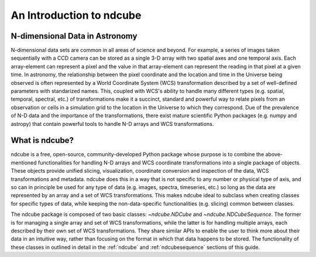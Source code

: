 =========================
An Introduction to ndcube
=========================

N-dimensional Data in Astronomy
-------------------------------
N-dimensional data sets are common in all areas of science and beyond.  For example, a series of images taken sequentially with a CCD camera can be stored as a single 3-D array with two spatial axes and one temporal axis.  Each array-element can represent a pixel and the value in that array-element can represent the reading in that pixel at a given time.  In astronomy, the relationship between the pixel coordinate and the location and time in the Universe being observed is often represented by a World Coordinate System (WCS) transformation described by a set of well-defined parameters with standarized names.  This, coupled with WCS's ability to handle many different types (e.g. spatial, temporal, spectral, etc.) of transformations make it a succinct, standard and powerful way to relate pixels from an observation or cells in a simulation grid to the location in the Universe to which they correspond.  Due of the prevalence of N-D data and the importance of the transformations, there exist mature scientific Python packages (e.g. numpy and astropy) that contain powerful tools to handle N-D arrays and WCS transformations.

What is ndcube?
---------------
ndcube is a free, open-source, community-developed Python package whose purpose is to combine the above-mentioned functionalities for handling N-D arrays and WCS coordinate transformations into a single package of objects.  These objects provide unified slicing, visualization, coordinate conversion and inspection of the data, WCS transformations and metadata.  ndcube does this in a way that is not specific to any number or physical type of axis, and so can in principle be used for any type of data (e.g. images, spectra, timeseries, etc.) so long as the data are represented by an array and a set of WCS transformations.  This makes ndcube ideal to subclass when creating classes for specific types of data, while keeping the non-data-specific functionalities (e.g. slicing) common between classes.

The ndcube package is composed of two basic classes: `~ndcube.NDCube` and `~ndcube.NDCubeSequence`.  The former is for managing a single array and set of WCS transformations, while the latter is for handling multiple arrays, each described by their own set of WCS transformations.  They share similar APIs to enable the user to think more about their data in an intuitive way, rather than focusing on the format in which that data happens to be stored.  The functionality of these classes in outlined in detail in the :ref:`ndcube` and :ref:`ndcubesequence` sections of this guide.

